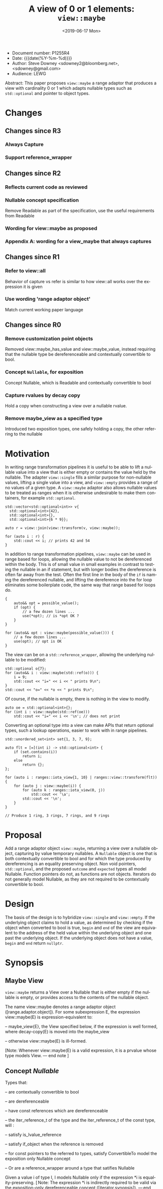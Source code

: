 #+OPTIONS: ':nil *:t -:t ::t <:t H:3 \n:nil ^:nil arch:headline author:nil
#+OPTIONS: broken-links:nil c:nil creator:nil d:(not "LOGBOOK") date:nil e:t
#+OPTIONS: email:nil f:t inline:t num:t p:nil pri:nil prop:nil stat:t tags:t
#+OPTIONS: tasks:t tex:t timestamp:t title:t toc:nil todo:t |:t
#+TITLE: A view of 0 or 1 elements: ~view::maybe~
#+AUTHOR: Steve Downey
#+EMAIL: sdowney2@bloomberg.net, sdowney@gmail.com
#+LANGUAGE: en
#+SELECT_TAGS: export
#+EXCLUDE_TAGS: noexport
#+LATEX_CLASS: article
#+LATEX_CLASS_OPTIONS:
#+LATEX_HEADER:
#+LATEX_HEADER_EXTRA:
#+DESCRIPTION:
#+KEYWORDS:
#+SUBTITLE:
#+LATEX_COMPILER: pdflatex
#+DATE: <2019-06-17 Mon>
#+STARTUP: showall
#+OPTIONS: html-link-use-abs-url:nil html-postamble:nil html-preamble:t
#+OPTIONS: html-scripts:t html-style:t html5-fancy:nil tex:t
#+HTML_DOCTYPE: xhtml-strict
#+HTML_CONTAINER: div
#+DESCRIPTION:
#+KEYWORDS:
#+HTML_LINK_HOME:
#+HTML_LINK_UP:
#+HTML_MATHJAX:
#+HTML_HEAD:
#+HTML_HEAD_EXTRA:
#+SUBTITLE:
#+INFOJS_OPT:


- Document number: P1255R4
- Date:  {{{date(%Y-%m-%d)}}}
- Author: Steve Downey <sdowney2@bloomberg.net>, <sdowney@gmail.com>
- Audience: LEWG

#+BEGIN_ABSTRACT
Abstract: This paper proposes ~view::maybe~ a range adaptor that produces a view with cardinality 0 or 1 which adapts nullable types such as ~std::optional~ and pointer to object types.
#+END_ABSTRACT

#+TOC: headlines 1

* Changes
** Changes since R3
*** Always Capture
*** Support reference_wrapper
** Changes since R2
*** Reflects current code as reviewed
*** Nullable concept specification
   Remove Readable as part of the specification, use the useful requirements from Readable
*** Wording for view::maybe as proposed
*** Appendix A: wording for a view_maybe that always captures

** Changes since R1
*** Refer to view::all
   Behavior of capture vs refer is similar to how view::all works over the expression it is given
*** Use wording 'range adaptor object'
   Match current working paper language

** Changes since R0
*** Remove customization point objects
   Removed view::maybe_has_value and view::maybe_value, instead requiring that the nullable type be dereferenceable and contextually convertible to bool.
*** Concept ~Nullable~, for exposition
   Concept Nullable, which is Readable and contextually convertible to bool
*** Capture rvalues by decay copy
   Hold a copy when constructing a view over a nullable rvalue.
*** Remove maybe_view as a specified type
   Introduced two exposition types, one safely holding a copy, the other referring to the nullable

* Motivation

In writing range transformation pipelines it is useful to be able to lift a nullable value into a view that is either empty or contains the value held by the nullable. The adapter ~view::single~ fills a similar purpose for non-nullable values, lifting a single value into a view, and ~view::empty~ provides a range of no values of a given type. A ~view::maybe~ adaptor also allows nullable values to be treated as ranges when it is otherwise undesirable to make them containers, for example ~std::optional~.

#+begin_src C++
std::vector<std::optional<int>> v{
  std::optional<int>{42},
  std::optional<int>{},
  std::optional<int>{6 * 9}};

auto r = view::join(view::transform(v, view::maybe));

for (auto i : r) {
    std::cout << i; // prints 42 and 54
}
#+end_src

In addition to range transformation pipelines, ~view::maybe~ can be used in range based for loops, allowing the nullable value to not be dereferenced within the body. This is of small value in small examples in contrast to testing the nullable in an if statement, but with longer bodies the dereference is often far away from the test. Often the first line in the body of the ~if~ is naming the dereferenced nullable, and lifting the dereference into the for loop eliminates some boilerplate code, the same way that range based for loops do.

#+BEGIN_SRC C++
{
    auto&& opt = possible_value();
    if (opt) {
        // a few dozen lines ...
        use(*opt); // is *opt OK ?
    }
}

for (auto&& opt : view::maybe(possible_value())) {
    // a few dozen lines ...
    use(opt); // opt is OK
}
#+END_SRC

The view can be on a ~std::reference_wrapper~, allowing the underlying nullable
to be modified:

#+begin_src C++
std::optional o{7};
for (auto&& i : view::maybe(std::ref(o))) {
    i = 9;
    std::cout << "i=" << i << " prints 9\n";
}
std::cout << "o=" << *o << " prints 9\n";
#+end_src
Of course, if the nullable is empty, there is nothing in the view to modify.
#+begin_src C++
auto oe = std::optional<int>{};
for (int i : view::maybe(std::ref(oe)))
    std::cout << "i=" << i << '\n'; // does not print
#+end_src

Converting an optional type into a view can make APIs that return optional types, such a lookup operations, easier to work with in range pipelines.

#+begin_src C++
std::unordered_set<int> set{1, 3, 7, 9};

auto flt = [=](int i) -> std::optional<int> {
    if (set.contains(i))
        return i;
    else
        return {};
};

for (auto i : ranges::iota_view{1, 10} | ranges::view::transform(flt)) {
    for (auto j : view::maybe(i)) {
        for (auto k : ranges::iota_view(0, j))
            std::cout << '\a';
        std::cout << '\n';
    }
}

// Produce 1 ring, 3 rings, 7 rings, and 9 rings
#+end_src

* Proposal
Add a range adaptor object ~view::maybe~, returning a view over a nullable object, capturing by value temporary nullables. A ~Nullable~ object is one that is both contextually convertible to bool and for which the type produced by dereferencing is an equality preserving object. Non void pointers, ~std::optional~, and the proposed ~outcome~ and ~expected~ types all model Nullable. Function pointers do not, as functions are not objects. Iterators do not generally model Nullable, as they are not required to be contextually convertible to bool.

* Design
The basis of the design is to hybridize ~view::single~ and ~view::empty~. If the underlying object claims to hold a value, as determined by checking if the object when converted to bool is true, ~begin~ and ~end~ of the view are equivalent to the address of the held value within the underlying object and one past the underlying object.  If the underlying object does not have a value, ~begin~ and ~end~ return ~nullptr~.


* Synopsis
** Maybe View
~view::maybe~ returns a View over a Nullable that is either empty if the nullable is empty, or provides access to the contents of the nullable object.

The name view::maybe denotes a range adaptor object ([range.adaptor.object]). For some subexpression E, the expression view::maybe(E) is expression-equivalent to:

  -- maybe_view{E}, the  View specified below, if the expression is well formed, where decay-copy(E) is moved into the maybe_view

  -- otherwise view::maybe(E) is ill-formed.

[Note: Whenever view::maybe(E) is a valid expression, it is a prvalue whose type models View. — end note ]

** Concept /Nullable/
Types that:

  -- are contextually convertible to bool

  -- are dereferenceable

  -- have const references which are dereferenceable

  -- the iter_reference_t of the type and the iter_reference_t of the const type, will :

      -- satisfy is_lvalue_reference

      -- satisfy if_object when the reference is removed

      -- for const pointers to the referred to types, satisfy ConvertibleTo
model the exposition only Nullable concept

 -- Or are a reference_wrapper around a type that satifies Nullable

Given a value i of type I, I models Nullable only if the expression *i is equality-preserving. [ Note: The expression *i is indirectly required to be valid via the exposition-only dereferenceable concept ([iterator.synopsis]). — end note ]

#+BEGIN_SRC C++
namespace std::ranges {

// For Exposition
template <class T, class Ref, class ConstRef>
concept bool _ReadableReferences =
    is_lvalue_reference_v<Ref> &&
    is_object_v<remove_reference_t<Ref>> &&
    is_lvalue_reference_v<ConstRef> &&
    is_object_v<remove_reference_t<ConstRef>> &&
    ConvertibleTo<add_pointer_t<ConstRef>,
                  const remove_reference_t<Ref>*>;

template <class T>
concept bool Nullable =
    is_object_v<T> &&
    requires(T& t, const T& ct) {
        bool(ct); // Contextually bool
        *t; // T& is deferenceable
        *ct; // const T& is deferenceable
    }
    && _ReadableReferences<T,
                           iter_reference_t<T>,        // Ref
                           iter_reference_t<const T>>; // ConstRef

template <class T>
concept bool WrappedNullable =
is_reference_wrapper<T> && Nullable<typename T::type>;

#+END_SRC
** /maybe_view/
#+begin_src C++
template <typename Maybe>
requires ranges::CopyConstructible<Maybe> &&
(Nullable<Maybe> ||
 WrappedNullable<Maybe>)
class maybe_view
    : public ranges::view_interface<maybe_view<Maybe>> {
  private:
// For Exposition
    using T = /* see below */
    semiregularbox<Maybe> value_;

  public:
    constexpr maybe_view() = default;
    constexpr explicit maybe_view(Maybe const& maybe)
        noexcept(std::is_nothrow_copy_constructible_v<Maybe>);

    constexpr explicit maybe_view(Maybe&& maybe)
        noexcept(std::is_nothrow_move_constructible_v<Maybe>);

    template<class... Args>
    requires Constructible<Maybe, Args...>
    constexpr maybe_view(in_place_t, Args&&... args);

    constexpr T*       begin() noexcept;
    constexpr const T* begin() const noexcept;
    constexpr T*       end() noexcept;
    constexpr const T* end() const noexcept;

    constexpr std::ptrdiff_t size() const noexcept;

    constexpr T* data() noexcept;
    constexpr const T* data() const noexcept;
};

constexpr explicit maybe_view(const Maybe& maybe);
}
#+end_src
Where the type alias T is the iter_reference_t with the reference removed of either the type Maybe or the type reference_wrapper<Maybe>::type.
#+begin_src C++
// For Exposition
template <typename T>
struct maybe_unwrap {
    using type = T;
};

template <class T>
struct maybe_unwrap<std::reference_wrapper<T>> {
    using type = T;
};

using T = std::remove_reference_t<
    ranges::iter_reference_t<typename maybe_unwrap<Maybe>::type>>;
#+end_src

#+begin_src C++
constexpr explicit maybe_view(Maybe const& maybe)
    noexcept(std::is_nothrow_copy_constructible_v<Maybe>);
#+end_src

/Effects/: Initializes value_ with maybe.
🔗
#+begin_src C++
constexpr explicit maybe_view(Maybe&& maybe)
    noexcept(std::is_nothrow_move_constructible_v<Maybe>);
#+end_src

/Effects/: Initializes value_ with src_C++[:exports code]{std::move(maybe)}.
🔗
#+begin_src C++
template<class... Args>
constexpr maybe_view(in_place_t, Args&&... args);
#+end_src

/Effects/: Initializes value_ as if by src_C++[:exports code]{value_{in_place, std::forward<Args>(args)...}}.
🔗
#+begin_src C++
constexpr T* begin() noexcept;
constexpr const T* begin() const noexcept;
#+end_src

/Effects/: Equivalent to: src_C++[:exports code]{return data();}.
🔗
#+begin_src C++
constexpr T* end() noexcept;
constexpr const T* end() const noexcept;
#+end_src

/Effects/: Equivalent to: src_C++[:exports code]{return data() + size();}.
🔗
#+begin_src C++
static constexpr ptrdiff_t size() noexcept;
#+end_src

/Effects/: Equivalent to:
#+begin_src C++
        if constexpr (is_reference_wrapper<Maybe>) {
            return bool(value_.get().get());
        } else {
            return bool(value_.get());
        }
#+end_src
🔗
#+begin_src C++
constexpr T* data() noexcept;
#+end_src

/Effects/: Equivalent to:
#+begin_src C++
        Maybe& m = value_.get();
        if constexpr (is_reference_wrapper<Maybe>) {
            return m.get() ? std::addressof(*(m.get())) : nullptr;
        } else {
            return m ? std::addressof(*m) : nullptr;
        }
#+end_src

#+begin_src C++
constexpr const T* data() const noexcept;
#+end_src

/Effects/: Equivalent to:
#+begin_src C++
        const Maybe& m = value_.get();
        if constexpr (is_reference_wrapper<Maybe>) {
            return m.get() ? std::addressof(*(m.get())) : nullptr;
        } else {
            return m ? std::addressof(*m) : nullptr;
        }
#+end_src

* Impact on the standard
A pure library extension, affecting no other parts of the library or language.

* References
  [P0896R3] Eric Niebler, Casey Carter, Christopher Di Bella. The One Ranges Proposal URL: https://wg21.link/p0896r3

  [P0323R7] Vicente Botet, JF Bastien. std::expected URL: https://wg21.link/p0323r7


# Local Variables:
# org-html-htmlize-output-type: inline-css
# End:
